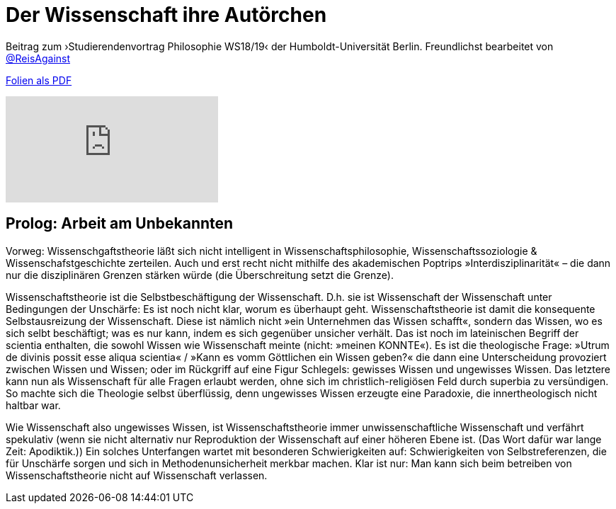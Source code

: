 # Der Wissenschaft ihre Autörchen
:hp-tags: autor, arbeit am unbekannten, buch, buchdruck, diskurs, wissenschaft, geschichte, wissenschaftstheorie
:published_at: 2018-12-11

Beitrag zum ›Studierendenvortrag Philosophie WS18/19‹ der Humboldt-Universität Berlin. Freundlichst bearbeitet von http://twitter.com/ReisAgainst[@ReisAgainst]


http://www.mulus.science/autor.pdf[Folien als PDF]

video::9Lf_FR0UUKc&list=LLIs9djYcv1Ow8RIjAz-XdSw&index=2[youtube]

## Prolog: Arbeit am Unbekannten

Vorweg: Wissenschgaftstheorie läßt sich nicht intelligent in Wissenschaftsphilosophie, Wissenschaftssoziologie & Wissenschafstgeschichte zerteilen. Auch und erst recht nicht mithilfe des akademischen Poptrips »Interdisziplinarität« – die dann nur die disziplinären Grenzen stärken würde (die Überschreitung setzt die Grenze). 

Wissenschaftstheorie ist die Selbstbeschäftigung der Wissenschaft. D.h. sie ist Wissenschaft der Wissenschaft unter Bedingungen der Unschärfe: Es ist noch nicht klar, worum es überhaupt geht. Wissenschaftstheorie ist damit die konsequente Selbstausreizung der Wissenschaft. Diese ist nämlich nicht »ein Unternehmen das Wissen schafft«, sondern das Wissen, wo es sich selbt beschäftigt; was es nur kann, indem es sich gegenüber unsicher verhält. Das ist noch im lateinischen Begriff der scientia enthalten, die sowohl Wissen wie Wissenschaft meinte (nicht: »meinen KONNTE«). Es ist die theologische Frage: »Utrum de divinis possit esse aliqua scientia« / »Kann es vomm Göttlichen ein Wissen geben?« die dann eine Unterscheidung provoziert zwischen Wissen und Wissen; oder im Rückgriff auf eine Figur Schlegels: gewisses Wissen und ungewisses Wissen. Das letztere kann nun als Wissenschaft für alle Fragen erlaubt werden, ohne sich im christlich-religiösen Feld durch superbia zu versündigen. So machte sich die Theologie selbst überflüssig, denn ungewisses Wissen erzeugte eine Paradoxie, die innertheologisch nicht haltbar war.

Wie Wissenschaft also ungewisses Wissen, ist Wissenschaftstheorie immer unwissenschaftliche Wissenschaft und verfährt spekulativ (wenn sie nicht alternativ nur Reproduktion der Wissenschaft auf einer höheren Ebene ist.  (Das Wort dafür war lange Zeit: Apodiktik.)) Ein solches Unterfangen wartet mit besonderen Schwierigkeiten auf: Schwierigkeiten von Selbstreferenzen, die für Unschärfe sorgen und sich in Methodenunsicherheit merkbar machen. Klar ist nur: Man kann sich beim betreiben von Wissenschaftstheorie nicht auf Wissenschaft verlassen.



      